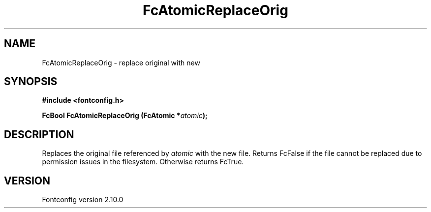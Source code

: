 .\" auto-generated by docbook2man-spec from docbook-utils package
.TH "FcAtomicReplaceOrig" "3" "17 7月 2012" "" ""
.SH NAME
FcAtomicReplaceOrig \- replace original with new
.SH SYNOPSIS
.nf
\fB#include <fontconfig.h>
.sp
FcBool FcAtomicReplaceOrig (FcAtomic *\fIatomic\fB);
.fi\fR
.SH "DESCRIPTION"
.PP
Replaces the original file referenced by \fIatomic\fR with
the new file. Returns FcFalse if the file cannot be replaced due to
permission issues in the filesystem. Otherwise returns FcTrue.
.SH "VERSION"
.PP
Fontconfig version 2.10.0
